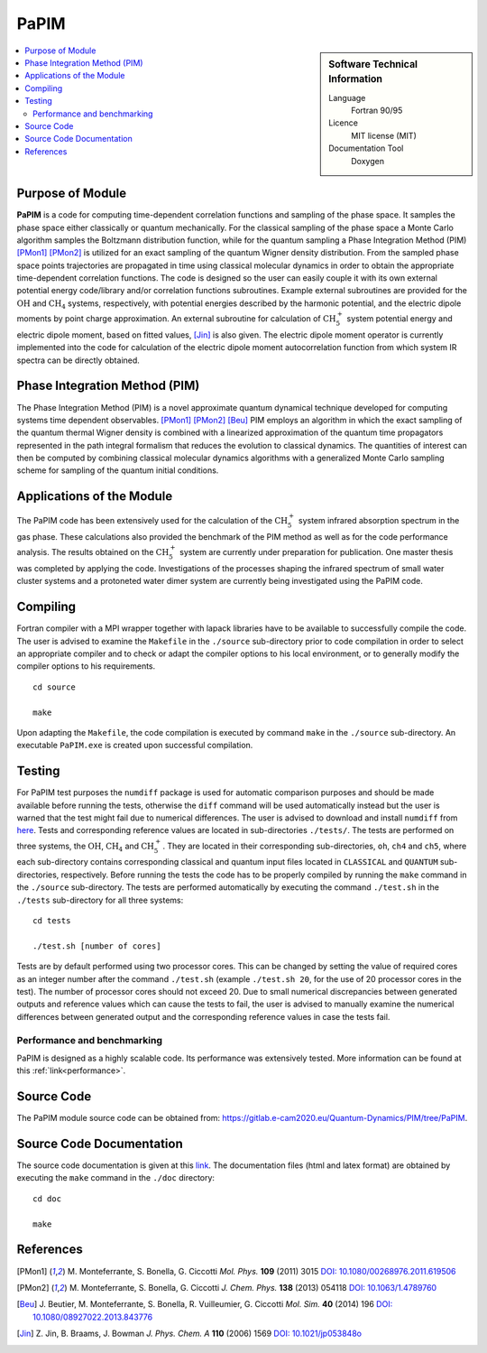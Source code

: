 .. _PaPIM:

####################
PaPIM
####################

.. sidebar:: Software Technical Information

  Language
    Fortran 90/95

  Licence
    MIT license (MIT)

  Documentation Tool
    Doxygen

.. contents:: :local:


Purpose of Module
_________________

**PaPIM** is a code for computing time-dependent correlation functions and sampling of the phase space. 
It samples the phase space either classically or quantum mechanically. 
For the classical sampling of the phase space a Monte Carlo algorithm samples the Boltzmann distribution function, 
while for the quantum sampling a Phase Integration Method (PIM) [PMon1]_ [PMon2]_ is utilized for an exact sampling of the quantum 
Wigner density distribution. 
From the sampled phase space points trajectories are propagated in time using classical molecular dynamics 
in order to obtain the appropriate time-dependent correlation functions. 
The code is designed so the user can easily couple it with its own external potential energy code/library 
and/or correlation functions subroutines. 
Example external subroutines are provided for the :math:`\text{OH}` and :math:`\text{CH}_{4}` systems, respectively, 
with potential energies described by the harmonic potential, 
and the electric dipole moments by point charge approximation. 
An external subroutine for calculation of 
:math:`\text{CH}_{5}^{+}` system potential energy and electric dipole moment, based on fitted values, [Jin]_ is also given. 
The electric dipole moment operator is currently implemented into the code for calculation of the 
electric dipole moment autocorrelation function from which system IR spectra can be directly obtained.


Phase Integration Method (PIM)
______________________________

The Phase Integration Method (PIM) is a novel approximate quantum dynamical technique developed for computing 
systems time dependent observables. [PMon1]_ [PMon2]_ [Beu]_ 
PIM employs an algorithm in which the exact sampling of the quantum thermal Wigner density is combined 
with a linearized approximation of the quantum time propagators represented in the path integral formalism 
that reduces the evolution to classical dynamics. 
The quantities of interest can then be computed by combining 
classical molecular dynamics algorithms with a generalized Monte Carlo sampling scheme for sampling of the 
quantum initial conditions. 

.. image:: ./PaPIM.png
   :width: 80 %
   :align: center


Applications of the Module
__________________________

The PaPIM code has been extensively used for the calculation of the :math:`\text{CH}_{5}^{+}` system infrared absorption 
spectrum in the gas phase. 
These calculations also provided the benchmark of the PIM method as well as for the code performance analysis. 
The results obtained on the :math:`\text{CH}_{5}^{+}` system are currently under preparation for publication. 
One master thesis was completed by applying the code. 
Investigations of the processes shaping the infrared spectrum of small water cluster systems and a protoneted 
water dimer system are currently being investigated using the PaPIM code. 


Compiling
_________

Fortran compiler with a MPI wrapper together with lapack libraries have to be available to successfully compile the code. 
The user is advised to examine the ``Makefile`` in the ``./source`` sub-directory prior to code compilation in order to
select an appropriate compiler and to check or adapt the compiler options to his local environment, or to generally
modify the compiler options to his requirements.

::

	cd source

	make

Upon adapting the ``Makefile``, the code compilation is executed by command ``make`` in the ``./source`` sub-directory.
An executable ``PaPIM.exe`` is created upon successful compilation.


Testing
_______

For PaPIM test purposes the ``numdiff`` package is used for automatic comparison purposes and should be made 
available before running the tests, otherwise the ``diff`` command will be used automatically instead but the user 
is warned that the test might fail due to numerical differences. 
The user is advised to download and install ``numdiff`` from `here <http://www.nongnu.org/numdiff/>`_.
Tests and corresponding reference values are located in sub-directories ``./tests/``. The tests are performed on 
three systems, the :math:`\text{OH}`, :math:`\text{CH}_{4}` and :math:`\text{CH}_{5}^{+}`. They are located in their 
corresponding sub-directories, 
``oh``, ``ch4`` and ``ch5``, 
where each sub-directory contains corresponding classical and quantum input files located in ``CLASSICAL`` and ``QUANTUM`` 
sub-directories, respectively. 
Before running the tests the code has to be properly compiled by running the ``make`` command in the 
``./source`` sub-directory. 
The tests are performed automatically by executing the command ``./test.sh`` in the ``./tests`` sub-directory 
for all three systems:

::

	cd tests

	./test.sh [number of cores]

Tests are by default performed using two processor cores.
This can be changed by setting the value of required 
cores as an integer number after the command ``./test.sh`` (example ``./test.sh 20``, for the use of 20 processor 
cores in the test). 
The number of processor cores should not exceed 20. 
Due to small numerical discrepancies between generated outputs and reference values which can cause the tests to fail, 
the user is advised to manually examine the numerical differences between generated output and the corresponding 
reference values in case the tests fail. 


Performance and benchmarking
----------------------------

PaPIM is designed as a highly scalable code. Its performance was extensively tested. 
More information can be found at this :ref:`link<performance>`.


Source Code
___________

.. The PaPIM module source code can be obtained from: https://gitlab.e-cam2020.eu:10443/Quantum-Dynamics/PIM/tree/master/source.

The PaPIM module source code can be obtained from: https://gitlab.e-cam2020.eu/Quantum-Dynamics/PIM/tree/PaPIM.


Source Code Documentation
_________________________

The source code documentation is given at this `link <https://gitlab.e-cam2020.eu:10443/Quantum-Dynamics/PIM/tree/master/doc>`_.
The documentation files (html and latex format) are obtained by executing the ``make`` command in the ``./doc`` directory:

::

	cd doc

	make


References
__________

.. [PMon1] M. Monteferrante, S. Bonella, G. Ciccotti *Mol. Phys.* **109** (2011) 3015 `DOI: 10.1080/00268976.2011.619506
          <http://dx.doi.org/10.1080/00268976.2011.619506>`_
.. [PMon2] M. Monteferrante, S. Bonella, G. Ciccotti *J. Chem. Phys.* **138** (2013) 054118 `DOI: 10.1063/1.4789760
          <http://dx.doi.org/10.1063/1.4789760>`_
.. [Beu] J. Beutier, M. Monteferrante, S. Bonella, R. Vuilleumier, G. Ciccotti *Mol. Sim.* **40** (2014) 196 `DOI: 
         10.1080/08927022.2013.843776 <http://dx.doi.org/10.1080/08927022.2013.843776>`_
.. [Jin] Z. Jin, B. Braams, J. Bowman *J. Phys. Chem. A* **110** (2006) 1569 `DOI: 10.1021/jp053848o 
         <https://pubs.acs.org/doi/abs/10.1021/jp053848o>`_


